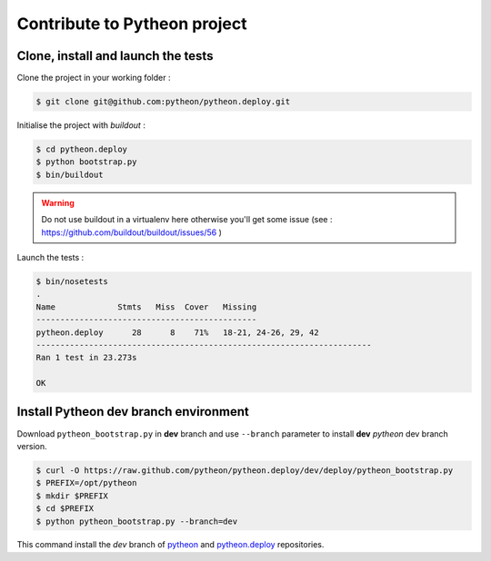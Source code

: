 =============================
Contribute to Pytheon project
=============================

Clone, install and launch the tests
===================================

Clone the project in your working folder :

.. code-block:: sh

    $ git clone git@github.com:pytheon/pytheon.deploy.git

Initialise the project with *buildout* :

.. code-block:: sh

    $ cd pytheon.deploy
    $ python bootstrap.py
    $ bin/buildout

.. Warning::

    Do not use buildout in a virtualenv here otherwise you'll get some issue (see : https://github.com/buildout/buildout/issues/56 )

Launch the tests :

.. code-block:: sh

    $ bin/nosetests 
    .
    Name             Stmts   Miss  Cover   Missing
    ----------------------------------------------
    pytheon.deploy      28      8    71%   18-21, 24-26, 29, 42
    ----------------------------------------------------------------------
    Ran 1 test in 23.273s

    OK


Install Pytheon **dev** branch environment
==========================================

Download ``pytheon_bootstrap.py`` in **dev** branch and use ``--branch`` parameter to install
**dev** *pytheon* dev branch version.

.. code-block:: sh

  $ curl -O https://raw.github.com/pytheon/pytheon.deploy/dev/deploy/pytheon_bootstrap.py
  $ PREFIX=/opt/pytheon
  $ mkdir $PREFIX
  $ cd $PREFIX
  $ python pytheon_bootstrap.py --branch=dev

This command install the *dev* branch of `pytheon <https://github.com/pytheon/pytheon/tree/dev>`_ and 
`pytheon.deploy <https://github.com/pytheon/pytheon.deploy/tree/dev>`_ repositories.
